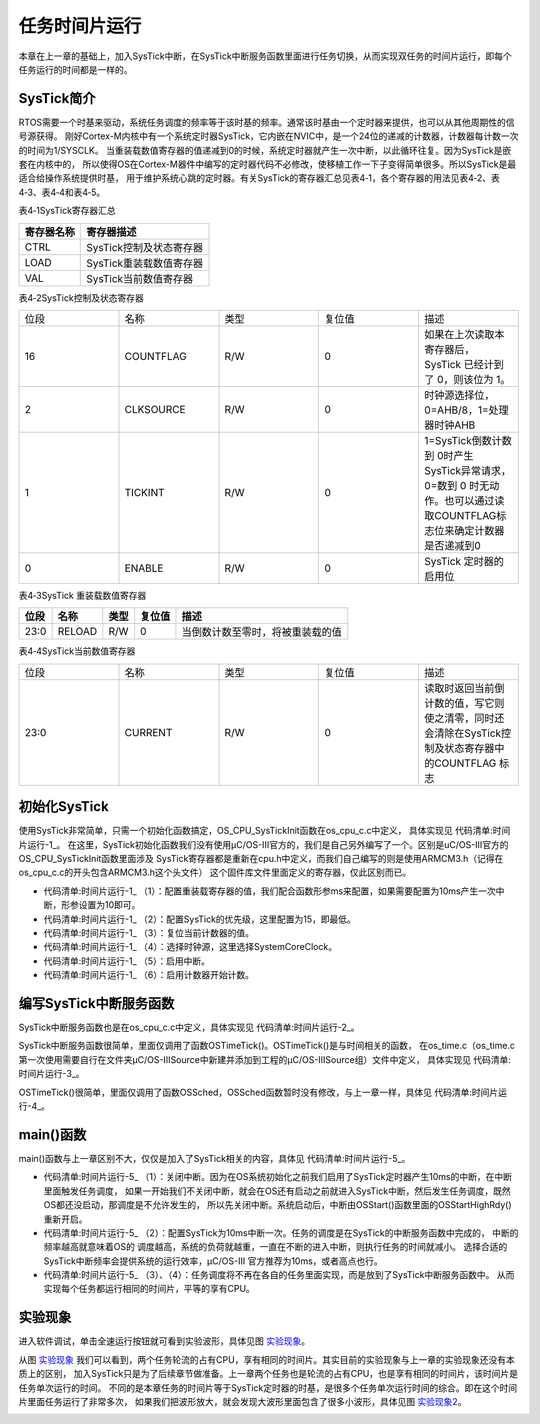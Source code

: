 .. vim: syntax=rst

任务时间片运行
==================
本章在上一章的基础上，加入SysTick中断，在SysTick中断服务函数里面进行任务切换，从而实现双任务的时间片运行，即每个任务运行的时间都是一样的。

SysTick简介
~~~~~~~~~~~~~~~~~~~~~~~~~

RTOS需要一个时基来驱动，系统任务调度的频率等于该时基的频率。通常该时基由一个定时器来提供，也可以从其他周期性的信号源获得。
刚好Cortex-M内核中有一个系统定时器SysTick，它内嵌在NVIC中，是一个24位的递减的计数器，计数器每计数一次的时间为1/SYSCLK。
当重装载数值寄存器的值递减到0的时候，系统定时器就产生一次中断，以此循环往复。因为SysTick是嵌套在内核中的，
所以使得OS在Cortex-M器件中编写的定时器代码不必修改，使移植工作一下子变得简单很多。所以SysTick是最适合给操作系统提供时基，
用于维护系统心跳的定时器。有关SysTick的寄存器汇总见表4‑1，各个寄存器的用法见表4‑2、表4‑3、表4‑4和表4‑5。

表4‑1SysTick寄存器汇总

================= =================================
寄存器名称        寄存器描述
================= =================================
CTRL              SysTick控制及状态寄存器
LOAD              SysTick重装载数值寄存器
VAL               SysTick当前数值寄存器
================= =================================

表4‑2SysTick控制及状态寄存器

.. list-table::
   :widths: 20 20 20 20 20
   :header-rows: 0


   * - 位段
     - 名称
     - 类型
     - 复位值
     - 描述

   * - 16
     - COUNTFLAG
     - R/W
     - 0
     - 如果在上次读取本寄存器后， SysTick 已经计到了 0，则该位为 1。

   * - 2
     - CLKSOURCE
     - R/W
     - 0
     - 时钟源选择位，0=AHB/8，1=处理器时钟AHB

   * - 1
     - TICKINT
     - R/W
     - 0
     - 1=SysTick倒数计数到 0时产生 SysTick异常请求，0=数到 0 时无动作。也可以通过读取COUNTFLAG标志位来确定计数器是否递减到0

   * - 0
     - ENABLE
     - R/W
     - 0
     - SysTick 定时器的启用位


表4‑3SysTick 重装载数值寄存器

==== ====== ==== ====== ================================
位段 名称   类型 复位值 描述
==== ====== ==== ====== ================================
23:0 RELOAD R/W  0      当倒数计数至零时，将被重装载的值
==== ====== ==== ====== ================================

表4‑4SysTick当前数值寄存器

.. list-table::
   :widths: 20 20 20 20 20
   :header-rows: 0


   * - 位段
     - 名称
     - 类型
     - 复位值
     - 描述

   * - 23:0
     - CURRENT
     - R/W
     - 0
     - 读取时返回当前倒计数的值，写它则使之清零，同时还会清除在SysTick控制及状态寄存器中的COUNTFLAG 标志


初始化SysTick
~~~~~~~~~~~~~~~~~~~~~~~~~~~~~~

使用SysTick非常简单，只需一个初始化函数搞定，OS_CPU_SysTickInit函数在os_cpu_c.c中定义，
具体实现见 代码清单:时间片运行-1_。
在这里，SysTick初始化函数我们没有使用μC/OS-III官方的，我们是自己另外编写了一个。区别是uC/OS-III官方的OS_CPU_SysTickInit函数里面涉及
SysTick寄存器都是重新在cpu.h中定义，而我们自己编写的则是使用ARMCM3.h（记得在os_cpu_c.c的开头包含ARMCM3.h这个头文件）
这个固件库文件里面定义的寄存器，仅此区别而已。

.. code-block:: c
    :caption: 代码清单:时间片运行-1SysTick初始化
    :name: 代码清单:时间片运行-1
    :linenos:

    #if 0/* 不用μC/OS-III自带的 */
    void  OS_CPU_SysTickInit (CPU_INT32U  cnts)
    {
        CPU_INT32U  prio;

    /* 填写 SysTick 的重载计数值 */
        CPU_REG_NVIC_ST_RELOAD = cnts - 1u;

    /* 设置 SysTick 中断优先级 */
        prio  = CPU_REG_NVIC_SHPRI3;
        prio &= DEF_BIT_FIELD(24, 0);
        prio |= DEF_BIT_MASK(OS_CPU_CFG_SYSTICK_PRIO, 24);

        CPU_REG_NVIC_SHPRI3 = prio;

    /* 启用 SysTick 的时钟源和启动计数器 */
        CPU_REG_NVIC_ST_CTRL |= CPU_REG_NVIC_ST_CTRL_CLKSOURCE |
                                CPU_REG_NVIC_ST_CTRL_ENABLE;
    /* 启用 SysTick 的定时中断 */
        CPU_REG_NVIC_ST_CTRL |= CPU_REG_NVIC_ST_CTRL_TICKINT;
    }

    #else/* 直接使用头文件ARMCM3.h里面现有的寄存器定义和函数来实现 */
    void  OS_CPU_SysTickInit (CPU_INT32U  ms)
    {
    /* 设置重装载寄存器的值 */
        SysTick->LOAD  = ms * SystemCoreClock / 1000 - 1;(1)

    /* 配置中断优先级为最低 */
        NVIC_SetPriority (SysTick_IRQn, (1<<__NVIC_PRIO_BITS) - 1);(2)

    /* 复位当前计数器的值 */
        SysTick->VAL   = 0;(3)

    /* 选择时钟源、启用中断、启用计数器 */
        SysTick->CTRL  = SysTick_CTRL_CLKSOURCE_Msk |(4)
                        SysTick_CTRL_TICKINT_Msk   |(5)
                        SysTick_CTRL_ENABLE_Msk;(6)
    }
    #endif


-   代码清单:时间片运行-1_ （1）：配置重装载寄存器的值，我们配合函数形参ms来配置，如果需要配置为10ms产生一次中断，形参设置为10即可。

-   代码清单:时间片运行-1_ （2）：配置SysTick的优先级，这里配置为15，即最低。

-   代码清单:时间片运行-1_ （3）：复位当前计数器的值。

-   代码清单:时间片运行-1_ （4）：选择时钟源，这里选择SystemCoreClock。

-   代码清单:时间片运行-1_ （5）：启用中断。

-   代码清单:时间片运行-1_ （6）：启用计数器开始计数。

编写SysTick中断服务函数
~~~~~~~~~~~~~~~~~~~~~~~~~~~~~~~~~~~~~~~~~~~

SysTick中断服务函数也是在os_cpu_c.c中定义，具体实现见 代码清单:时间片运行-2_。

.. code-block:: c
    :caption: 代码清单:时间片运行-2SysTick中断服务函数
    :name: 代码清单:时间片运行-2
    :linenos:

    /* SysTick 中断服务函数 */
    void SysTick_Handler(void)
    {
        OSTimeTick();
    }


SysTick中断服务函数很简单，里面仅调用了函数OSTimeTick()。OSTimeTick()是与时间相关的函数，
在os_time.c（os_time.c第一次使用需要自行在文件夹μC/OS-III\Source中新建并添加到工程的μC/OS-IIISource组）文件中定义，
具体实现见 代码清单:时间片运行-3_。

.. code-block:: c
    :caption: 代码清单:时间片运行-3OSTimeTick()函数
    :name: 代码清单:时间片运行-3
    :linenos:

    void  OSTimeTick (void)
    {
    /* 任务调度 */
        OSSched();
    }


OSTimeTick()很简单，里面仅调用了函数OSSched，OSSched函数暂时没有修改，与上一章一样，具体见 代码清单:时间片运行-4_。

.. code-block:: c
    :caption: 代码清单:时间片运行-4 OSSched函数
    :name: 代码清单:时间片运行-4
    :linenos:

    void OSSched (void)
    {
    if ( OSTCBCurPtr == OSRdyList[0].HeadPtr ) {
            OSTCBHighRdyPtr = OSRdyList[1].HeadPtr;
        } else {
            OSTCBHighRdyPtr = OSRdyList[0].HeadPtr;
        }

        OS_TASK_SW();
    }


main()函数
~~~~~~~~~~~~~~~~~~~~~~~~

main()函数与上一章区别不大，仅仅是加入了SysTick相关的内容，具体见 代码清单:时间片运行-5_。

.. code-block:: c
    :caption: 代码清单:时间片运行-5 main()函数和任务代码
    :emphasize-lines: 5-9
    :name: 代码清单:时间片运行-5
    :linenos:

    int main(void)
    {
        OS_ERR err;

    /* 关闭中断 */
    CPU_IntDis();(1)

    /* 配置SysTick 10ms 中断一次 */
    OS_CPU_SysTickInit (10);(2)

    /* 初始化相关的全局变量 */
        OSInit(&err);

    /* 创建任务 */
        OSTaskCreate ((OS_TCB*)      &Task1TCB,
                    (OS_TASK_PTR ) Task1,
                    (void *)       0,
                    (CPU_STK*)     &Task1Stk[0],
                    (CPU_STK_SIZE) TASK1_STK_SIZE,
                    (OS_ERR *)     &err);

        OSTaskCreate ((OS_TCB*)      &Task2TCB,
                    (OS_TASK_PTR ) Task2,
                    (void *)       0,
                    (CPU_STK*)     &Task2Stk[0],
                    (CPU_STK_SIZE) TASK2_STK_SIZE,
                    (OS_ERR *)     &err);

    /* 将任务加入到就绪列表 */
        OSRdyList[0].HeadPtr = &Task1TCB;
        OSRdyList[1].HeadPtr = &Task2TCB;

    /* 启动OS，将不再返回 */
        OSStart(&err);
    }



    /* 任务1 */
    void Task1( void *p_arg )
    {
    for ( ;; ) {
            flag1 = 1;
            delay( 100 );
            flag1 = 0;
            delay( 100 );

    /* 任务切换，这里是手动切换 */
    //OSSched();(3)
        }
    }

    /* 任务2 */
    void Task2( void *p_arg )
    {
    for ( ;; ) {
            flag2 = 1;
            delay( 100 );
            flag2 = 0;
            delay( 100 );

    /* 任务切换，这里是手动切换 */
    //OSSched();(4)
        }
    }


-   代码清单:时间片运行-5_ （1）：关闭中断。因为在OS系统初始化之前我们启用了SysTick定时器产生10ms的中断，在中断里面触发任务调度，
    如果一开始我们不关闭中断，就会在OS还有启动之前就进入SysTick中断，然后发生任务调度，既然OS都还没启动，那调度是不允许发生的，
    所以先关闭中断。系统启动后，中断由OSStart()函数里面的OSStartHighRdy()重新开启。

-   代码清单:时间片运行-5_ （2）：配置SysTick为10ms中断一次。任务的调度是在SysTick的中断服务函数中完成的，
    中断的频率越高就意味着OS的    调度越高，系统的负荷就越重，一直在不断的进入中断，则执行任务的时间就减小。
    选择合适的SysTick中断频率会提供系统的运行效率，μC/OS-III    官方推荐为10ms，或者高点也行。

-   代码清单:时间片运行-5_ （3）、（4）：任务调度将不再在各自的任务里面实现，而是放到了SysTick中断服务函数中。
    从而实现每个任务都运行相同的时间片，平等的享有CPU。

实验现象
~~~~~~~~~~~~

进入软件调试，单击全速运行按钮就可看到实验波形，具体见图 实验现象_。

.. image:: media/Time_slice/Timesl002.png
   :align: center
   :name: 实验现象
   :alt: 实验现象


从图 实验现象_ 我们可以看到，两个任务轮流的占有CPU，享有相同的时间片。其实目前的实验现象与上一章的实验现象还没有本质上的区别，
加入SysTick只是为了后续章节做准备。上一章两个任务也是轮流的占有CPU，也是享有相同的时间片，该时间片是任务单次运行的时间。
不同的是本章任务的时间片等于SysTick定时器的时基，是很多个任务单次运行时间的综合。即在这个时间片里面任务运行了非常多次，
如果我们把波形放大，就会发现大波形里面包含了很多小波形，具体见图 实验现象2_。

.. image:: media/Time_slice/Timesl003.png
   :align: center
   :name: 实验现象2
   :alt: 实验现象2

